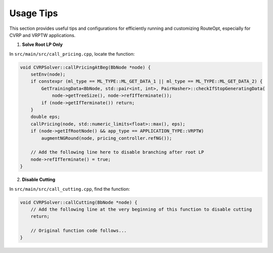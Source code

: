 Usage Tips
==========

This section provides useful tips and configurations for efficiently running and customizing RouteOpt, especially for CVRP and VRPTW applications.

1. **Solve Root LP Only**

In ``src/main/src/call_pricing.cpp``, locate the function:

.. code-block:: cpp

    void CVRPSolver::callPricingAtBeg(BbNode *node) {
        setEnv(node);
        if constexpr (ml_type == ML_TYPE::ML_GET_DATA_1 || ml_type == ML_TYPE::ML_GET_DATA_2) {
            GetTrainingData<BbNode, std::pair<int, int>, PairHasher>::checkIfStopGeneratingData(
                node->getTreeSize(), node->refIfTerminate());
            if (node->getIfTerminate()) return;
        }
        double eps;
        callPricing(node, std::numeric_limits<float>::max(), eps);
        if (node->getIfRootNode() && app_type == APPLICATION_TYPE::VRPTW)
            augmentNGRound(node, pricing_controller.refNG());

        // Add the following line here to disable branching after root LP
        node->refIfTerminate() = true;
    }


2. **Disable Cutting**

In ``src/main/src/call_cutting.cpp``, find the function:

.. code-block:: cpp

    void CVRPSolver::callCutting(BbNode *node) {
        // Add the following line at the very beginning of this function to disable cutting
        return;

        // Original function code follows...
    }

